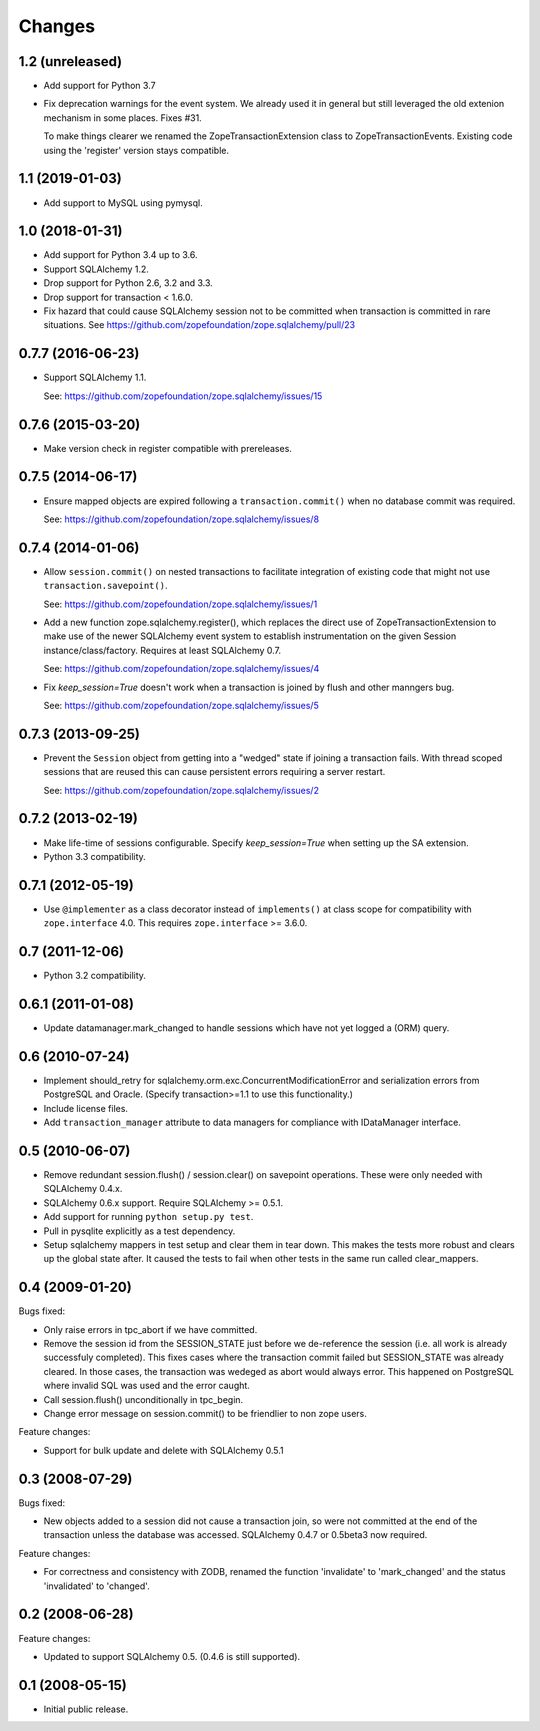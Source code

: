 Changes
=======

1.2 (unreleased)
----------------

* Add support for Python 3.7

* Fix deprecation warnings for the event system. We already used it in general
  but still leveraged the old extenion mechanism in some places. Fixes #31.

  To make things clearer we renamed the ZopeTransactionExtension class
  to ZopeTransactionEvents. Existing code using the 'register' version stays
  compatible.


1.1 (2019-01-03)
----------------

* Add support to MySQL using pymysql.


1.0 (2018-01-31)
----------------

* Add support for Python 3.4 up to 3.6.

* Support SQLAlchemy 1.2.

* Drop support for Python 2.6, 3.2 and 3.3.

* Drop support for transaction < 1.6.0.

* Fix hazard that could cause SQLAlchemy session not to be committed when
  transaction is committed in rare situations. See
  https://github.com/zopefoundation/zope.sqlalchemy/pull/23


0.7.7 (2016-06-23)
------------------

* Support SQLAlchemy 1.1.

  See: https://github.com/zopefoundation/zope.sqlalchemy/issues/15

0.7.6 (2015-03-20)
------------------

* Make version check in register compatible with prereleases.

0.7.5 (2014-06-17)
------------------

* Ensure mapped objects are expired following a ``transaction.commit()`` when
  no database commit was required.

  See: https://github.com/zopefoundation/zope.sqlalchemy/issues/8

0.7.4 (2014-01-06)
------------------

* Allow ``session.commit()`` on nested transactions to facilitate integration
  of existing code that might not use ``transaction.savepoint()``.

  See: https://github.com/zopefoundation/zope.sqlalchemy/issues/1

* Add a new function zope.sqlalchemy.register(), which replaces the
  direct use of ZopeTransactionExtension to make use
  of the newer SQLAlchemy event system to establish instrumentation on
  the given Session instance/class/factory.   Requires at least
  SQLAlchemy 0.7.

  See: https://github.com/zopefoundation/zope.sqlalchemy/issues/4

* Fix `keep_session=True` doesn't work when a transaction is joined by flush
  and other manngers bug.

  See: https://github.com/zopefoundation/zope.sqlalchemy/issues/5


0.7.3 (2013-09-25)
------------------

* Prevent the ``Session`` object from getting into a "wedged" state if joining
  a transaction fails. With thread scoped sessions that are reused this can cause
  persistent errors requiring a server restart.

  See: https://github.com/zopefoundation/zope.sqlalchemy/issues/2

0.7.2 (2013-02-19)
------------------

* Make life-time of sessions configurable. Specify `keep_session=True` when
  setting up the SA extension.

* Python 3.3 compatibility.

0.7.1 (2012-05-19)
------------------

* Use ``@implementer`` as a class decorator instead of ``implements()`` at
  class scope for compatibility with ``zope.interface`` 4.0.  This requires
  ``zope.interface`` >= 3.6.0.

0.7 (2011-12-06)
----------------

* Python 3.2 compatibility.

0.6.1 (2011-01-08)
------------------

* Update datamanager.mark_changed to handle sessions which have not yet logged
  a (ORM) query.


0.6 (2010-07-24)
----------------

* Implement should_retry for sqlalchemy.orm.exc.ConcurrentModificationError
  and serialization errors from PostgreSQL and Oracle.
  (Specify transaction>=1.1 to use this functionality.)

* Include license files.

* Add ``transaction_manager`` attribute to data managers for compliance with
  IDataManager interface.

0.5 (2010-06-07)
----------------

* Remove redundant session.flush() / session.clear() on savepoint operations.
  These were only needed with SQLAlchemy 0.4.x.

* SQLAlchemy 0.6.x support. Require SQLAlchemy >= 0.5.1.

* Add support for running ``python setup.py test``.

* Pull in pysqlite explicitly as a test dependency.

* Setup sqlalchemy mappers in test setup and clear them in tear down. This
  makes the tests more robust and clears up the global state after. It
  caused the tests to fail when other tests in the same run called
  clear_mappers.

0.4 (2009-01-20)
----------------

Bugs fixed:

* Only raise errors in tpc_abort if we have committed.

* Remove the session id from the SESSION_STATE just before we de-reference the
  session (i.e. all work is already successfuly completed). This fixes cases
  where the transaction commit failed but SESSION_STATE was already cleared.  In
  those cases, the transaction was wedeged as abort would always error.  This
  happened on PostgreSQL where invalid SQL was used and the error caught.

* Call session.flush() unconditionally in tpc_begin.

* Change error message on session.commit() to be friendlier to non zope users.

Feature changes:

* Support for bulk update and delete with SQLAlchemy 0.5.1

0.3 (2008-07-29)
----------------

Bugs fixed:

* New objects added to a session did not cause a transaction join, so were not
  committed at the end of the transaction unless the database was accessed.
  SQLAlchemy 0.4.7 or 0.5beta3 now required.

Feature changes:

* For correctness and consistency with ZODB, renamed the function 'invalidate'
  to 'mark_changed' and the status 'invalidated' to 'changed'.

0.2 (2008-06-28)
----------------

Feature changes:

* Updated to support SQLAlchemy 0.5. (0.4.6 is still supported).

0.1 (2008-05-15)
----------------

* Initial public release.
